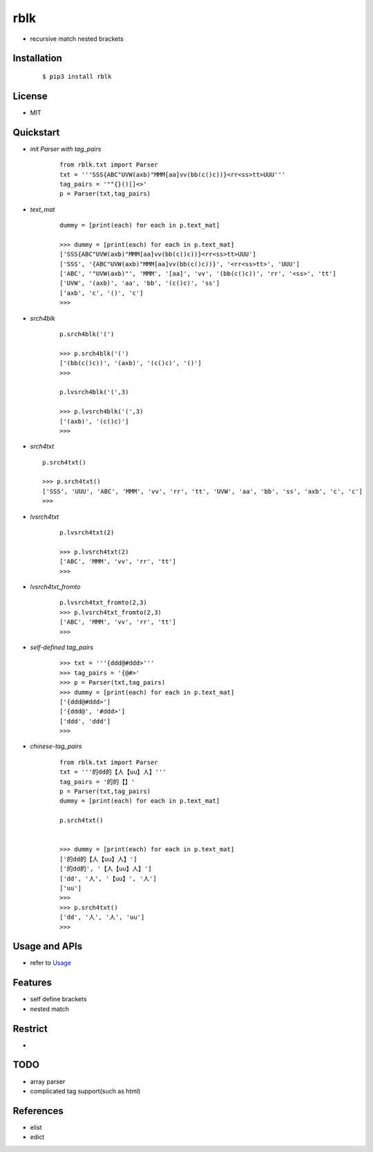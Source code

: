 ======
rblk
======
- recursive match nested brackets  


Installation
------------
    ::
    
    $ pip3 install rblk


License
-------

- MIT



Quickstart
----------

- *init Parser with tag_pairs*
    
    ::
    
        from rblk.txt import Parser
        txt = '''SSS{ABC"UVW(axb)"MMM[aa]vv(bb(c()c))}<rr<ss>tt>UUU'''
        tag_pairs = '""{}()[]<>'
        p = Parser(txt,tag_pairs)
        
   
- *text_mat*

    ::
        
        dummy = [print(each) for each in p.text_mat]
        
        >>> dummy = [print(each) for each in p.text_mat]
        ['SSS{ABC"UVW(axb)"MMM[aa]vv(bb(c()c))}<rr<ss>tt>UUU']
        ['SSS', '{ABC"UVW(axb)"MMM[aa]vv(bb(c()c))}', '<rr<ss>tt>', 'UUU']
        ['ABC', '"UVW(axb)"', 'MMM', '[aa]', 'vv', '(bb(c()c))', 'rr', '<ss>', 'tt']
        ['UVW', '(axb)', 'aa', 'bb', '(c()c)', 'ss']
        ['axb', 'c', '()', 'c']
        >>>

- *srch4blk*

    ::

        p.srch4blk('(') 

        >>> p.srch4blk('(')
        ['(bb(c()c))', '(axb)', '(c()c)', '()']
        >>>

        p.lvsrch4blk('(',3)

        >>> p.lvsrch4blk('(',3)
        ['(axb)', '(c()c)']
        >>>



- *srch4txt*
  
  ::
      
        p.srch4txt()
        
        >>> p.srch4txt()
        ['SSS', 'UUU', 'ABC', 'MMM', 'vv', 'rr', 'tt', 'UVW', 'aa', 'bb', 'ss', 'axb', 'c', 'c']
        >>>


- *lvsrch4txt*

    ::

        p.lvsrch4txt(2)

        >>> p.lvsrch4txt(2)
        ['ABC', 'MMM', 'vv', 'rr', 'tt']
        >>>


- *lvsrch4txt_fromto*

    ::

        p.lvsrch4txt_fromto(2,3)
        >>> p.lvsrch4txt_fromto(2,3)
        ['ABC', 'MMM', 'vv', 'rr', 'tt']
        >>>

     
- *self-defined tag_pairs*

    ::

        >>> txt = '''{ddd@#ddd>'''
        >>> tag_pairs = '{@#>'
        >>> p = Parser(txt,tag_pairs)
        >>> dummy = [print(each) for each in p.text_mat]
        ['{ddd@#ddd>']
        ['{ddd@', '#ddd>']
        ['ddd', 'ddd']
        >>>

- *chinese-tag_pairs*

    ::

        from rblk.txt import Parser
        txt = '''的dd的【人【uu】人】'''
        tag_pairs = '的的【】'
        p = Parser(txt,tag_pairs)
        dummy = [print(each) for each in p.text_mat]
        
        p.srch4txt()


        >>> dummy = [print(each) for each in p.text_mat]
        ['的dd的【人【uu】人】']
        ['的dd的', '【人【uu】人】']
        ['dd', '人', '【uu】', '人']
        ['uu']
        >>>
        >>> p.srch4txt()
        ['dd', '人', '人', 'uu']
        >>>



Usage and APIs
--------------

- refer to `Usage <./docs/Usage.rst>`_
        

Features
--------

- self define brackets
- nested match


Restrict
--------

- 

TODO
----

- array parser 
- complicated tag support(such as html)


References
----------

* elist
* edict
